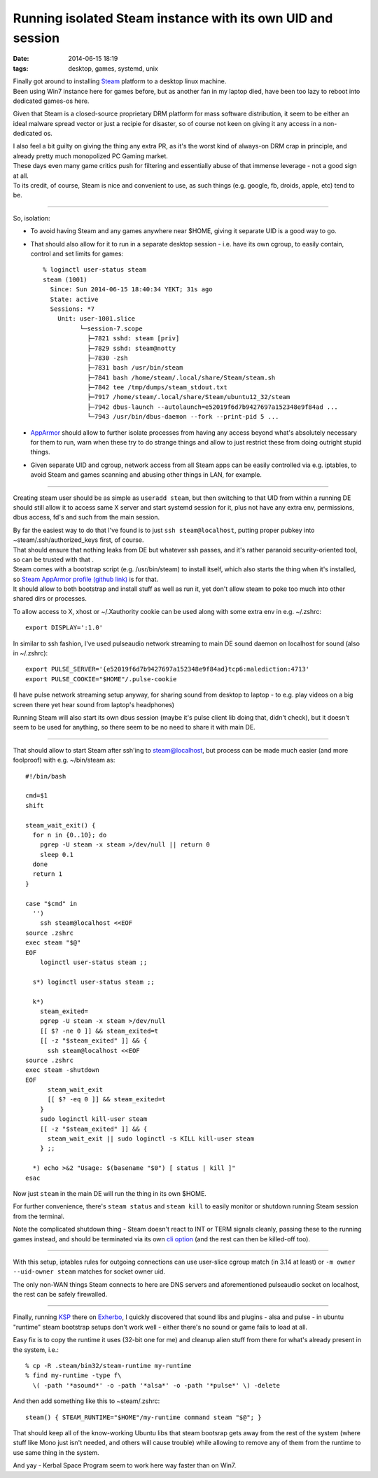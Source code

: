 Running isolated Steam instance with its own UID and session
############################################################

:date: 2014-06-15 18:19
:tags: desktop, games, systemd, unix


| Finally got around to installing Steam_ platform to a desktop linux machine.
| Been using Win7 instance here for games before, but as another fan in my
  laptop died, have been too lazy to reboot into dedicated games-os here.

Given that Steam is a closed-source proprietary DRM platform for mass software
distribution, it seem to be either an ideal malware spread vector or just a
recipie for disaster, so of course not keen on giving it any access in a
non-dedicated os.

| I also feel a bit guilty on giving the thing any extra PR, as it's the worst
  kind of always-on DRM crap in principle, and already pretty much monopolized
  PC Gaming market.
| These days even many game critics push for filtering and essentially abuse of
  that immense leverage - not a good sign at all.
| To its credit, of course, Steam is nice and convenient to use, as such things
  (e.g. google, fb, droids, apple, etc) tend to be.

----------

So, isolation:

* To avoid having Steam and any games anywhere near $HOME, giving it separate
  UID is a good way to go.

* That should also allow for it to run in a separate desktop session - i.e. have
  its own cgroup, to easily contain, control and set limits for games::

    % loginctl user-status steam
    steam (1001)
      Since: Sun 2014-06-15 18:40:34 YEKT; 31s ago
      State: active
      Sessions: *7
        Unit: user-1001.slice
              └─session-7.scope
                ├─7821 sshd: steam [priv]
                ├─7829 sshd: steam@notty
                ├─7830 -zsh
                ├─7831 bash /usr/bin/steam
                ├─7841 bash /home/steam/.local/share/Steam/steam.sh
                ├─7842 tee /tmp/dumps/steam_stdout.txt
                ├─7917 /home/steam/.local/share/Steam/ubuntu12_32/steam
                ├─7942 dbus-launch --autolaunch=e52019f6d7b9427697a152348e9f84ad ...
                └─7943 /usr/bin/dbus-daemon --fork --print-pid 5 ...

* AppArmor_ should allow to further isolate processes from having any access
  beyond what's absolutely necessary for them to run, warn when these try to do
  strange things and allow to just restrict these from doing outright stupid
  things.

* Given separate UID and cgroup, network access from all Steam apps can be
  easily controlled via e.g. iptables, to avoid Steam and games scanning and
  abusing other things in LAN, for example.

----------

Creating steam user should be as simple as ``useradd steam``, but then switching
to that UID from within a running DE should still allow it to access same X
server and start systemd session for it, plus not have any extra env,
permissions, dbus access, fd's and such from the main session.

| By far the easiest way to do that I've found is to just ``ssh
  steam@localhost``, putting proper pubkey into ~steam/.ssh/authorized_keys
  first, of course.
| That should ensure that nothing leaks from DE but whatever ssh passes, and
  it's rather paranoid security-oriented tool, so can be trusted with that .

| Steam comes with a bootstrap script (e.g. /usr/bin/steam) to install itself,
  which also starts the thing when it's installed, so `Steam AppArmor profile
  (github link)`_ is for that.
| It should allow to both bootstrap and install stuff as well as run it, yet
  don't allow steam to poke too much into other shared dirs or processes.

To allow access to X, xhost or ~/.Xauthority cookie can be used along with some
extra env in e.g. ~/.zshrc::

  export DISPLAY=':1.0'

In similar to ssh fashion, I've used pulseaudio network streaming to main DE
sound daemon on localhost for sound (also in ~/.zshrc)::

  export PULSE_SERVER='{e52019f6d7b9427697a152348e9f84ad}tcp6:malediction:4713'
  export PULSE_COOKIE="$HOME"/.pulse-cookie

(I have pulse network streaming setup anyway, for sharing sound from desktop to
laptop - to e.g. play videos on a big screen there yet hear sound from laptop's
headphones)

Running Steam will also start its own dbus session (maybe it's pulse client lib
doing that, didn't check), but it doesn't seem to be used for anything, so there
seem to be no need to share it with main DE.

----------

That should allow to start Steam after ssh'ing to steam@localhost, but process
can be made much easier (and more foolproof) with e.g. ~/bin/steam as::

  #!/bin/bash

  cmd=$1
  shift

  steam_wait_exit() {
    for n in {0..10}; do
      pgrep -U steam -x steam >/dev/null || return 0
      sleep 0.1
    done
    return 1
  }

  case "$cmd" in
    '')
      ssh steam@localhost <<EOF
  source .zshrc
  exec steam "$@"
  EOF
      loginctl user-status steam ;;

    s*) loginctl user-status steam ;;

    k*)
      steam_exited=
      pgrep -U steam -x steam >/dev/null
      [[ $? -ne 0 ]] && steam_exited=t
      [[ -z "$steam_exited" ]] && {
        ssh steam@localhost <<EOF
  source .zshrc
  exec steam -shutdown
  EOF
        steam_wait_exit
        [[ $? -eq 0 ]] && steam_exited=t
      }
      sudo loginctl kill-user steam
      [[ -z "$steam_exited" ]] && {
        steam_wait_exit || sudo loginctl -s KILL kill-user steam
      } ;;

    *) echo >&2 "Usage: $(basename "$0") [ status | kill ]"
  esac

Now just ``steam`` in the main DE will run the thing in its own $HOME.

For further convenience, there's ``steam status`` and ``steam kill`` to easily
monitor or shutdown running Steam session from the terminal.

Note the complicated shutdown thing - Steam doesn't react to INT or TERM signals
cleanly, passing these to the running games instead, and should be terminated
via its own `cli option`_ (and the rest can then be killed-off too).

----------

With this setup, iptables rules for outgoing connections can use user-slice
cgroup match (in 3.14 at least) or ``-m owner --uid-owner steam`` matches for
socket owner uid.

The only non-WAN things Steam connects to here are DNS servers and
aforementioned pulseaudio socket on localhost, the rest can be safely
firewalled.

----------

Finally, running KSP_ there on Exherbo_, I quickly discovered that sound libs
and plugins - alsa and pulse - in ubuntu "runtime" steam bootstrap setups don't
work well - either there's no sound or game fails to load at all.

Easy fix is to copy the runtime it uses (32-bit one for me) and cleanup alien
stuff from there for what's already present in the system, i.e.::

  % cp -R .steam/bin32/steam-runtime my-runtime
  % find my-runtime -type f\
    \( -path '*asound*' -o -path '*alsa*' -o -path '*pulse*' \) -delete

And then add something like this to ~steam/.zshrc::

  steam() { STEAM_RUNTIME="$HOME"/my-runtime command steam "$@"; }

That should keep all of the know-working Ubuntu libs that steam bootsrap gets
away from the rest of the system (where stuff like Mono just isn't needed, and
others will cause trouble) while allowing to remove any of them from the runtime
to use same thing in the system.

And yay - Kerbal Space Program seem to work here way faster than on Win7.

.. html::

	<a href="|filename|images/steam_ksp.jpg">
	<img
		style="width: 520px;"
		src="|filename|images/steam_ksp.jpg"
		title="Kerbal Space Program and Steam on Linux"
		alt="KSP and Steam on Linux">
	</a>


.. _Steam: http://steampowered.com/
.. _AppArmor: http://apparmor.net/
.. _Steam AppArmor profile (github link): https://github.com/mk-fg/apparmor-profiles/blob/master/profiles/usr.bin.steam
.. _cli option: https://developer.valvesoftware.com/wiki/Command_Line_Options#Steam_.28Windows.29
.. _KSP: https://kerbalspaceprogram.com/
.. _Exherbo: http://exherbo.org/
